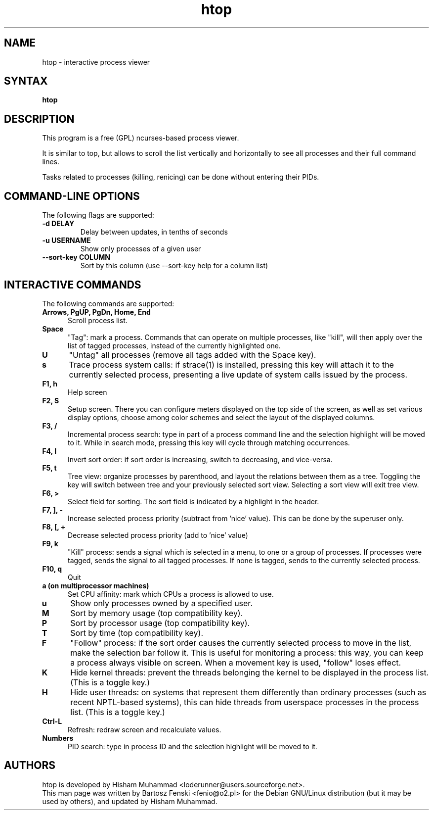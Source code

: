 .TH "htop" "1" "0.8.2" "Bartosz Fenski <fenio@o2.pl>" "Utils"
.SH "NAME"
htop \- interactive process viewer
.SH "SYNTAX"
.LP 
.B htop 
.SH "DESCRIPTION"
.LP 
This program is a free (GPL) ncurses-based process viewer. 
.LP
It is similar to top, but allows to scroll the list vertically and 
horizontally to see all processes and their full command lines.
.LP
Tasks related to processes (killing, renicing) can be done without
entering their PIDs.
.br 
.SH "COMMAND-LINE OPTIONS"
.LP 
The following flags are supported:
.LP 
.TP
\fB\-d DELAY\fR
Delay between updates, in tenths of seconds
.TP
\fB\-u USERNAME\fR
Show only processes of a given user
.TP
\fB\-\-sort\-key COLUMN\fR
Sort by this column (use --sort-key help for a column list)
.PP
.br 
.SH "INTERACTIVE COMMANDS"
.LP 
The following commands are supported:
.LP 
.TP 5
.B Arrows, PgUP, PgDn, Home, End
Scroll process list.
.TP
.B Space
"Tag": mark a process. Commands that can operate on multiple processes,
like "kill", will then apply over the list of tagged processes, instead
of the currently highlighted one.
.TP
.B U
"Untag" all processes (remove all tags added with the Space key).
.TP
.B s
Trace process system calls: if strace(1) is installed, pressing this key
will attach it to the currently selected process, presenting a live
update of system calls issued by the process.
.TP
.B F1, h
Help screen
.TP
.B F2, S
Setup screen. There you can configure meters displayed on the top side
of the screen, as well as set various display options, choose among
color schemes and select the layout of the displayed columns.
.TP
.B F3, /
Incremental process search: type in part of a process command line and
the selection highlight will be moved to it. While in search mode,
pressing this key will cycle through matching occurrences.
.TP
.B F4, I
Invert sort order: if sort order is increasing, switch to decreasing,
and vice-versa.
.TP
.B F5, t
Tree view: organize processes by parenthood, and layout the relations
between them as a tree. Toggling the key will switch between tree and
your previously selected sort view. Selecting a sort view will exit
tree view.
.TP
.B F6, >
Select field for sorting. The sort field is indicated by a
highlight in the header.
.TP
.B F7, ], -
Increase selected process priority (subtract from 'nice' value).
This can be done by the superuser only.
.TP
.B F8, [, +
Decrease selected process priority (add to 'nice' value)
.TP
.B F9, k
"Kill" process: sends a signal which is selected in a menu, to one or a group
of processes. If processes were tagged, sends the signal to all tagged processes.
If none is tagged, sends to the currently selected process.
.TP
.B F10, q
Quit
.TP
.B a (on multiprocessor machines)
Set CPU affinity: mark which CPUs a process is allowed to use.
.TP
.B u
Show only processes owned by a specified user.
.TP
.B M
Sort by memory usage (top compatibility key).
.TP
.B P
Sort by processor usage (top compatibility key).
.TP
.B T
Sort by time (top compatibility key).
.TP
.B F
"Follow" process: if the sort order causes the currently selected process
to move in the list, make the selection bar follow it. This is useful for
monitoring a process: this way, you can keep a process always visible on
screen. When a movement key is used, "follow" loses effect.
.TP
.B K
Hide kernel threads: prevent the threads belonging the kernel to be
displayed in the process list. (This is a toggle key.)
.TP
.B H
Hide user threads: on systems that represent them differently than ordinary
processes (such as recent NPTL-based systems), this can hide threads from
userspace processes in the process list. (This is a toggle key.)
.TP
.B Ctrl-L
Refresh: redraw screen and recalculate values.
.TP
.B Numbers
PID search: type in process ID and the selection highlight will be moved to it.
.PD

.SH "AUTHORS"
.LP 
htop is developed by Hisham Muhammad <loderunner@users.sourceforge.net>.
.br
This man page was written by Bartosz Fenski <fenio@o2.pl> for the 
Debian GNU/Linux distribution (but it may be used by others), and
updated by Hisham Muhammad.
